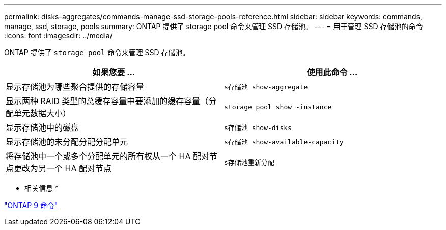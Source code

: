 ---
permalink: disks-aggregates/commands-manage-ssd-storage-pools-reference.html 
sidebar: sidebar 
keywords: commands, manage, ssd, storage, pools 
summary: ONTAP 提供了 storage pool 命令来管理 SSD 存储池。 
---
= 用于管理 SSD 存储池的命令
:icons: font
:imagesdir: ../media/


[role="lead"]
ONTAP 提供了 `storage pool` 命令来管理 SSD 存储池。

[cols="2*"]
|===
| 如果您要 ... | 使用此命令 ... 


 a| 
显示存储池为哪些聚合提供的存储容量
 a| 
`s存储池 show-aggregate`



 a| 
显示两种 RAID 类型的总缓存容量中要添加的缓存容量（分配单元数据大小）
 a| 
`storage pool show -instance`



 a| 
显示存储池中的磁盘
 a| 
`s存储池 show-disks`



 a| 
显示存储池的未分配分配分配单元
 a| 
`s存储池 show-available-capacity`



 a| 
将存储池中一个或多个分配单元的所有权从一个 HA 配对节点更改为另一个 HA 配对节点
 a| 
`s存储池重新分配`

|===
* 相关信息 *

http://docs.netapp.com/ontap-9/topic/com.netapp.doc.dot-cm-cmpr/GUID-5CB10C70-AC11-41C0-8C16-B4D0DF916E9B.html["ONTAP 9 命令"]

